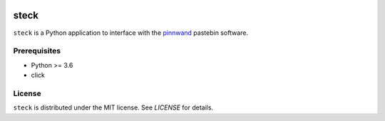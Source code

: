 .. image:: https://travis-ci.org/supakeen/steck.svg?branch=master
    :target: https://travis-ci.org/supakeen/steck

.. image:: https://readthedocs.org/projects/steck/badge/?version=latest
    :target: https://steck.readthedocs.io/en/latest/

.. image:: https://steck.readthedocs.io/en/latest/_static/license.svg
    :target: https://github.com/supakeen/steck/blob/master/LICENSE

.. image:: https://img.shields.io/badge/code%20style-black-000000.svg
    :target: https://github.com/ambv/black

.. image:: https://img.shields.io/pypi/v/steck
    :target: https://pypi.org/project/steck

.. image:: https://codecov.io/gh/supakeen/steck/branch/master/graph/badge.svg
    :target: https://codecov.io/gh/supakeen/steck

steck
#####

``steck`` is a Python application to interface with the pinnwand_ pastebin
software.

Prerequisites
=============
* Python >= 3.6
* click


License
=======
``steck`` is distributed under the MIT license. See `LICENSE`
for details.

.. _project page: https://github.com/supakeen/steck
.. _documentation: https://steck.readthedocs.io/en/latest/
.. _pinnwand: https://supakeen.com/project/pinnwand
